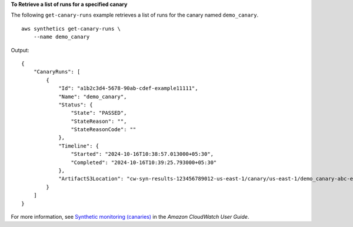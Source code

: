 **To Retrieve a list of runs for a specified canary**

The following ``get-canary-runs`` example retrieves a list of runs for the canary named ``demo_canary``. ::

    aws synthetics get-canary-runs \
        --name demo_canary

Output::

    {
        "CanaryRuns": [
            {
                "Id": "a1b2c3d4-5678-90ab-cdef-example11111",
                "Name": "demo_canary",
                "Status": {
                    "State": "PASSED",
                    "StateReason": "",
                    "StateReasonCode": ""
                },
                "Timeline": {
                    "Started": "2024-10-16T10:38:57.013000+05:30",
                    "Completed": "2024-10-16T10:39:25.793000+05:30"
                },
                "ArtifactS3Location": "cw-syn-results-123456789012-us-east-1/canary/us-east-1/demo_canary-abc-example1234/2024/10/15/13/50-39-690"
            }
        ]
    }

For more information, see `Synthetic monitoring (canaries) <https://docs.aws.amazon.com/AmazonCloudWatch/latest/monitoring/CloudWatch_Synthetics_Canaries.html>`__ in the *Amazon CloudWatch User Guide*.